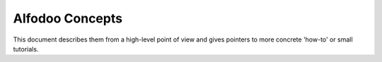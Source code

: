 .. _concepts:

##################
Alfodoo Concepts
##################

This document describes them from a high-level point of view and gives
pointers to more concrete 'how-to' or small tutorials.
